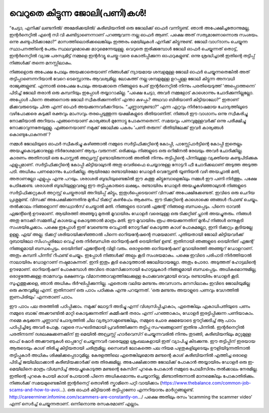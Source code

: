 വെറുതെ കിട്ടുന്ന ജോലി(പണി)കൾ!
=============================

“ചേട്ടാ, എനിക്ക് ലണ്ടനിൽ/ അമേരിക്കയിൽ/ കരീബിയനിൽ ഒരു ജോലിക്ക് ഓഫർ വന്നിട്ടുണ്ട്. ഞാൻ അപേക്ഷിച്ചതോന്നുമല്ല, ഇന്റർനെറ്റിൽ എന്റെ സി വി കണ്ടിട്ടാണെന്നാണ് പറഞ്ഞുവന്ന നല്ല ഓഫർ ആണ്. പക്ഷെ അത് സത്യമാണോന്നൊരു സംശയം. ഒന്നു കണ്ടുപിടിക്കാമോ?”
മാസത്തിലൊരിക്കലെങ്കിലും ഇത്തരം മെയിലുകൾ എനിക്ക് കിട്ടുന്നുണ്ട്. ജോലി വാഗ്‌ദാനം ചെയ്യുന്ന സ്ഥാപനത്തിന്റെ പേരും സ്ഥലവുമൊക്കെ മാറുമെന്നേയുള്ളു.
വെറുതെ ഇരിക്കുമ്പോൾ ജോലി ഓഫർ ചെയ്യുന്നത് തൊട്ട്, ഇന്റർനെറ്റിൽ വ്യാജ പരസ്യമിട്ട് നമ്മളെ ഇന്റർവ്യൂ ചെയ്തു വരെ കൊതിപ്പിക്കുന്ന ഓഫറുകളുണ്ട്. ഒന്നു ശ്രദ്ധിച്ചാൽ ഇതിന്റെ തട്ടിപ്പ് നിങ്ങൾക്ക് തന്നെ മനസ്സിലാകും.

നിങ്ങളൊരു അപേക്ഷ പോലും അയക്കാതെയാണ് നിങ്ങൾക്ക് ന്യായമായ ശമ്പളമുള്ള ജോലി ഓഫർ ചെയ്യുന്നതെങ്കിൽ അത് തട്ടിപ്പാണെന്നറിയാൻ വേറെ ടെസ്റ്റൊന്നും ആവശ്യമില്ല. ലോകത്ത് നല്ല ശമ്പളമുള്ള ഉറപ്പുള്ള ജോലി കിട്ടുന്ന അനവധി രാജ്യങ്ങളുണ്ട്. എന്നാൽ ഒരപേക്ഷ പോലും അയക്കാതെ നിങ്ങളുടെ പേര് ഇന്റർനെറ്റിൽ നിന്നും പരതിയെടുത്ത് ‘അപ്പൊത്തന്നെ’ പിടിച്ച് ജോലി തരാൻ ഒരു കമ്പനിയും ഇപ്പോൾ തയ്യാറാകില്ല.
“പക്ഷെ ചേട്ടാ, അവർ നമ്മളോട് കാശൊന്നും ചോദിക്കുന്നില്ലല്ലോ. അപ്പോൾ പിന്നെ അങ്ങനൊരു ജോലി സ്വീകരിക്കുന്നതിന് എന്താ കുഴപ്പം? അഥവാ ബിരിയാണി കിട്ടിയാലോ?”
ഇതാണ് മിക്കവരുടെയും ചിന്ത എന്ന് ഓഫർ അയക്കുന്നവർക്കറിയാം. “ചുണ്ണാമ്പുണ്ടോ?” എന്ന ഏറ്റവും നിർദോഷമായ ചോദ്യത്തിലൂടെ വഴിപോക്കരെ കുടുക്കി രക്തവും മാംസവും തരപ്പെടുത്തുന്ന യക്ഷികളുടെ രീതിയാണിത്. നിങ്ങൾ ഈ വാഗ്ദാനം ഒന്നു സ്വീകരിച്ചു നോക്കിയാൽ അറിയാം എങ്ങനെയാണ് കാര്യങ്ങൾ മുന്നോട്ടു പോകുന്നതെന്ന്. സമയവും പണവുമുള്ളവർക്ക് ഒന്നു പരീക്ഷിച്ചു നോക്കാവുന്നതേയുള്ളു.
എങ്ങനെയാണ് നമുക്ക് ജോലിക്കു പകരം ‘പണി തരുന്ന’ രീതിയിലേക്ക് ഇവർ കാര്യങ്ങൾ കൊണ്ടുപോകുന്നത് ?

നമ്മൾ ജോലിയുടെ ഓഫർ സ്വീകരിച്ചു കഴിഞ്ഞാൽ നമ്മുടെ സർട്ടിഫിക്കറ്റിന്റെ കോപ്പി, പാസ്സ്പോർട്ടിന്റെ കോപ്പി ഇതെല്ലം അയച്ചുകൊടുക്കാനുള്ള നിർദേശമാണ് ആദ്യം വരുന്നത്. ഒരിക്കലും നിങ്ങളുടെ ഒരു ഒറിജിനൽ രേഖയും അവർ ചോദിക്കില്ല. കാരണം അതിനായി ഒരു പോസ്റ്റൽ അഡ്രസ്സ് ഉണ്ടായിരുന്നാൽ അതിൽ നിന്നും തട്ടിപ്പിന്റെ പിന്നിലുള്ള വ്യക്തിയെ കണ്ടുപിടിക്കുക എളുപ്പമാണ്.
സർട്ടിഫിക്കറ്റിന്റെ കോപ്പി കിട്ടിയാലുടൻ അതു വെരിഫൈ ചെയ്യാനുള്ള നോട്ടറി ഫീ ചോദിക്കലാണ് അടുത്ത അടുത്ത പടി. അധികം പണമൊന്നും ചോദിക്കില്ല. ആയിരമോ രണ്ടായിരമോ ഡോളർ വെസ്റ്റേൺ യൂണിയൻ വഴി അയച്ചാൽ മതി, അതാണല്ലോ എളുപ്പം എന്നു പറയും.
ശരാശരി ബുദ്ധിയുണ്ടെങ്കിൽ ഈ കത്തു കിട്ടുമ്പോളെങ്കിലും നമ്മൾ ഈ പണി നിർത്തും. പക്ഷേ പേടിക്കേണ്ട. ശരാശരി ബുദ്ധിയുള്ളവരല്ല ഈ തട്ടിപ്പുകാരുടെ ലക്ഷ്യം.
രണ്ടായിരം ഡോളർ അയച്ചുകഴിഞ്ഞാലുടൻ നിങ്ങളുടെ സർട്ടിഫിക്കറ്റുകൾ അറ്റസ്റ്റ് ചെയ്തതായി അറിയിപ്പ് കിട്ടും, ഇതുൾപ്പെടെയാണ് വിസക്ക് അപേക്ഷിക്കേണ്ടത്.
ഇവിടെ ഒരു ചെറിയ പ്രശ്നമുണ്ട്. വിസക്ക് അപേക്ഷിക്കുന്നതിനു മുൻപ് ടിക്കറ്റ് കൺഫേം ആകണം. ഈ ടിക്കറ്റിന്റെ കാശൊക്കെ ഞങ്ങൾ റീഫണ്ട് ചെയ്യും. തൽക്കാലം നിങ്ങളൊന്ന് അഡ്വാൻസ് ചെയ്താൽ മതി. നിങ്ങളുടെ ട്രാവൽ ഏജന്റ് നിങ്ങളെ ബന്ധപ്പെടും.
പിന്നെ ട്രാവൽ ഏജന്റിന്റെ ഊഴമാണ്. ആയിരത്തി അഞ്ഞൂറു മുതൽ മൂവായിരം ഡോളർ വരെയുള്ള ഒരു ടിക്കറ്റിങ് പ്ലാൻ അയച്ചുതരും. നിങ്ങൾ അതു നോക്കി സമ്മതിച്ച് കാശയച്ചു കൊടുത്താൽ മാത്രം മതി.
ഈ മൂവായിരം രൂപ അയക്കുന്നതിന് മുൻപ് നിങ്ങൾ ഒന്നുകൂടി സംശയിച്ചേക്കാം. പക്ഷെ ഇപ്പോൾ ഇത് വേണ്ടെന്നു വെച്ചാൽ നോട്ടറിക്ക് കൊടുത്ത കാശ് പോകുമല്ലോ, ഇനി ടിക്കറ്റും കൂടിയല്ലേ ഉള്ളൂ.
ഏയ് അല്ല. ടിക്കറ്റ് ശരിയായിക്കഴിഞ്ഞാൽ പിന്നെ ഓറിയന്റേഷന്റെ സമയമാണ്. പുതിയതായി ജോലി കിട്ടിയവർക്ക് ദുബായിലോ സിംഗപ്പൂരിലോ വെച്ച് ഒരു നിർബന്ധിത ഓറിയന്റഷൻ ട്രെയിനിങ് ഉണ്ട്. ഇതിനായി ഞങ്ങളുടെ ട്രെയിനിങ് ഏജന്റ് നിങ്ങളുമായി ബന്ധപ്പെടും.
ട്രെയിനിങ് ഏജന്റിന്റെ വിളി വരും. ഒരാഴ്ചത്തെ ഓറിയന്റേഷന് മൂവായിരത്തി അഞ്ഞൂറ് ഡോളറാണ്. അതും കമ്പനി പിന്നീട് റീഫണ്ട് ചെയ്യും.
ഇപ്പോൾ നിങ്ങൾക്ക് അല്പം കൂടി സംശയമാകും. പക്ഷെ ഇവിടെ പരിപാടി നിർത്തിയാൽ നാലായിരം ഡോളറാണ് നഷ്ടമാകുന്നത്. ഇനി ഇതും കൂടി കൊടുത്താൽ ജോലിയായല്ലോ.
അതും പോരാ. അടുത്തത് ഹോട്ടലിന്റെ ഊഴമാണ്. ഓറിയന്റഷന് പോകുമ്പോൾ അവിടെ താമസിക്കാനായി ഹോട്ടലുകാർ നിങ്ങളുമായി ബന്ധപ്പെടും. അധികമൊന്നുമില്ല, ഒരാഴ്ചത്തേക്കുള്ള താമസവും ഭക്ഷണവും വിമാനത്താവളത്തിലേക്കുള്ള പോക്കുവരവുമായി വെറും രണ്ടായിരം ഡോളർ കൂടി.
സുഹൃത്തുക്കളെ, ഞാൻ അധികം ദീർഘിപ്പിക്കുന്നില്ല. ഏതൊരു വലിയ മണ്ടനും അവസാനം മനസിലാകും ഇവിടെ ജോലിയുമില്ല ഒരു കുന്തവുമില്ല എന്ന്. ഇതിനാണ് ഒരു പാഠം പഠിക്കുക എന്നു പറയുന്നത്.
‘ഒരു മണ്ടനും അയാളുടെ പണവും വേഗത്തിൽ ഇണപിരിയും’ എന്നതാണ് പാഠം.

ഈ പാഠം പല തരത്തിൽ പഠിപ്പിക്കാം. നമുക്ക് ലോട്ടറി അടിച്ചു എന്ന് വിശ്വസിപ്പിച്ചാകാം, ഏതെങ്കിലും ഏകാധിപതിയുടെ പണം നമ്മുടെ ബാങ്ക് അക്കൗണ്ടിൽ മാറ്റി കൊടുക്കുന്നതിന് കമ്മീഷൻ തരാം എന്ന് പറഞ്ഞാകാം, ഡോളർ ഇരട്ടിപ്പിക്കുന്ന പണിയാകാം. നമ്മെ കുടുക്കുന്ന ചുണ്ണാമ്പ് ചോദ്യത്തിൽ ചില വ്യത്യാസമുണ്ടെങ്കിലും, നമ്മുടെ ചോര ക്ഷമയോടെ ഊറ്റിക്കുടിച്ച് ആ പാഠം പഠിപ്പിച്ചിട്ടേ അവർ പോകൂ.
വളരെ സംഘടിതമായി പ്രവർത്തിക്കുന്ന തട്ടിപ്പു സംഘങ്ങളാണ് ഇതിനു പിന്നിൽ. ഇന്റർനെറ്റിൽ പരതിനടന്ന് ദശലക്ഷക്കണക്കിന് ഇ മെയിൽ അഡ്രസ്സ് ഹാർവെസ്റ് ചെയ്യുന്നവരിൽ നിന്നും തുടങ്ങി, കരീബിയനിലും മറ്റുമുള്ള ഓഫ് ഷോർ അക്കൗണ്ടുകൾ ഓപ്പറേറ്റ് ചെയ്യുന്നവർ വരെയുള്ള ശ്രുംഖലകളായി ഇത് വ്യാപിച്ചു കിടക്കുന്നു.
ഈ തട്ടിപ്പിന് ഇരയായ ആരുടെയും കാശ് തിരിച്ചു കിട്ടിയതായി ചരിത്രമില്ല. സൈബർ ലോകത്തെ പല നിയമ പഴുതുകളിലൂടെയും ഊളിയിടുന്നതിനാൽ തട്ടിപ്പുകാർ അധികം ശിക്ഷിക്കപ്പെടാറുമില്ല. കേരളത്തിലെ ഏതെങ്കിലുമൊരു മണ്ടന്റെ കാശ് കരീബിയനിൽ എത്തിച്ച ഒരാളെ പിടിച്ച് ജയിലിലാക്കാൻ കരീബിയക്കാർക്ക് ഒരു തിരക്കുമില്ല. അപേക്ഷിക്കാത്ത ജോലിക്ക് പോകാൻ അയ്യായിരം ഡോളർ ഒരു ഇ-മെയിലിനെ മാത്രം വിശ്വസിച്ച് അയച്ചുകൊടുത്ത മണ്ടന്റെ കേസിന് പുറകെ പോകാൻ നമ്മുടെ പോലീസിനും തൽക്കാലം നേരമില്ല. ഇതിന്റെ പുറകെ പോയി കാശ് പോയാൽ പിന്നെ അധികമൊന്നും ചെയ്യാനില്ല, മിണ്ടാതിരുന്നാൽ മാനമെങ്കിലും പോകാതിരിക്കും.
നിങ്ങൾക്ക് സമയമുണ്ടെങ്കിൽ ഇന്റർനെറ്റ് തൊഴിൽ സ്കാമിനെ പറ്റി വായിക്കാം (https://www.thebalance.com/common-job-scams-and-how-to-avoi…).
ഒരു ഓഫർ കിട്ടിയാൽ തട്ടിപ്പാണോ എന്നറിയാനും മാർഗ്ഗങ്ങളുണ്ട്. http://careerminer.infomine.com/scammers-are-constantly-on…/
പക്ഷെ അതിലും രസം ‘scamming the scammer video’ എന്ന് സെർച്ച് ചെയ്യുന്നതാണ്. ഒന്നിനൊന്നു രസകരമാണ് എല്ലാം.